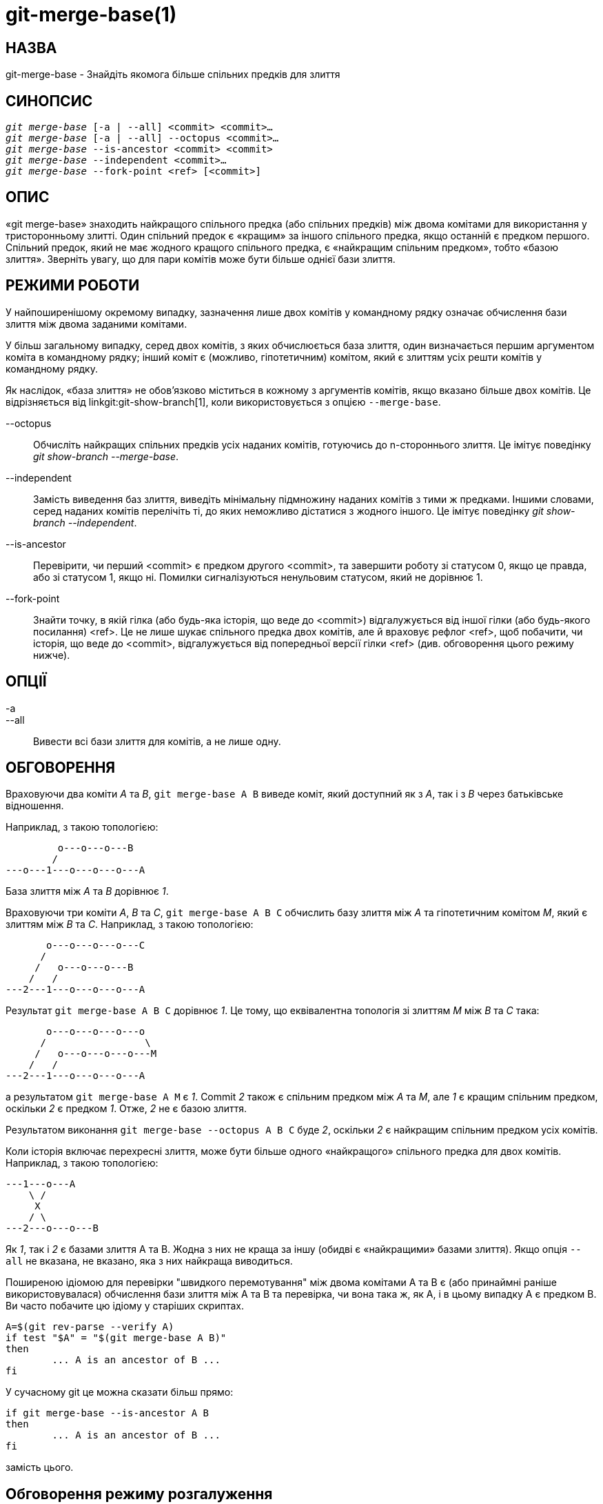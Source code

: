 git-merge-base(1)
=================

НАЗВА
-----
git-merge-base - Знайдіть якомога більше спільних предків для злиття


СИНОПСИС
--------
[verse]
'git merge-base' [-a | --all] <commit> <commit>...
'git merge-base' [-a | --all] --octopus <commit>...
'git merge-base' --is-ancestor <commit> <commit>
'git merge-base' --independent <commit>...
'git merge-base' --fork-point <ref> [<commit>]

ОПИС
----

«git merge-base» знаходить найкращого спільного предка (або спільних предків) між двома комітами для використання у тристоронньому злитті. Один спільний предок є «кращим» за іншого спільного предка, якщо останній є предком першого. Спільний предок, який не має жодного кращого спільного предка, є «найкращим спільним предком», тобто «базою злиття». Зверніть увагу, що для пари комітів може бути більше однієї бази злиття.

РЕЖИМИ РОБОТИ
-------------

У найпоширенішому окремому випадку, зазначення лише двох комітів у командному рядку означає обчислення бази злиття між двома заданими комітами.

У більш загальному випадку, серед двох комітів, з яких обчислюється база злиття, один визначається першим аргументом коміта в командному рядку; інший коміт є (можливо, гіпотетичним) комітом, який є злиттям усіх решти комітів у командному рядку.

Як наслідок, «база злиття» не обов'язково міститься в кожному з аргументів комітів, якщо вказано більше двох комітів. Це відрізняється від linkgit:git-show-branch[1], коли використовується з опцією `--merge-base`.

--octopus::
	Обчисліть найкращих спільних предків усіх наданих комітів, готуючись до n-стороннього злиття. Це імітує поведінку 'git show-branch --merge-base'.

--independent::
	Замість виведення баз злиття, виведіть мінімальну підмножину наданих комітів з тими ж предками. Іншими словами, серед наданих комітів перелічіть ті, до яких неможливо дістатися з жодного іншого. Це імітує поведінку 'git show-branch --independent'.

--is-ancestor::
	Перевірити, чи перший <commit> є предком другого <commit>, та завершити роботу зі статусом 0, якщо це правда, або зі статусом 1, якщо ні. Помилки сигналізуються ненульовим статусом, який не дорівнює 1.

--fork-point::
	Знайти точку, в якій гілка (або будь-яка історія, що веде до <commit>) відгалужується від іншої гілки (або будь-якого посилання) <ref>. Це не лише шукає спільного предка двох комітів, але й враховує рефлог <ref>, щоб побачити, чи історія, що веде до <commit>, відгалужується від попередньої версії гілки <ref> (див. обговорення цього режиму нижче).

ОПЦІЇ
-----
-a::
--all::
	Вивести всі бази злиття для комітів, а не лише одну.

ОБГОВОРЕННЯ
-----------

Враховуючи два коміти 'A' та 'B', `git merge-base A B` виведе коміт, який доступний як з 'A', так і з 'B' через батьківське відношення.

Наприклад, з такою топологією:

....
	 o---o---o---B
	/
---o---1---o---o---o---A
....

База злиття між 'A' та 'B' дорівнює '1'.

Враховуючи три коміти 'A', 'B' та 'C', `git merge-base A B C` обчислить базу злиття між 'A' та гіпотетичним комітом 'M', який є злиттям між 'B' та 'C'. Наприклад, з такою топологією:

....
       o---o---o---o---C
      /
     /   o---o---o---B
    /   /
---2---1---o---o---o---A
....

Результат `git merge-base A B C` дорівнює '1'. Це тому, що еквівалентна топологія зі злиттям 'M' між 'B' та 'C' така:


....
       o---o---o---o---o
      /                 \
     /   o---o---o---o---M
    /   /
---2---1---o---o---o---A
....

а результатом `git merge-base A M` є '1'. Commit '2' також є спільним предком між 'A' та 'M', але '1' є кращим спільним предком, оскільки '2' є предком '1'. Отже, '2' не є базою злиття.

Результатом виконання `git merge-base --octopus A B C` буде '2', оскільки '2' є найкращим спільним предком усіх комітів.

Коли історія включає перехресні злиття, може бути більше одного «найкращого» спільного предка для двох комітів. Наприклад, з такою топологією:

....
---1---o---A
    \ /
     X
    / \
---2---o---o---B
....

Як '1', так і '2' є базами злиття A та B. Жодна з них не краща за іншу (обидві є «найкращими» базами злиття). Якщо опція `--all` не вказана, не вказано, яка з них найкраща виводиться.

Поширеною ідіомою для перевірки "швидкого перемотування" між двома комітами A та B є (або принаймні раніше використовувалася) обчислення бази злиття між A та B та перевірка, чи вона така ж, як A, і в цьому випадку A є предком B. Ви часто побачите цю ідіому у старіших скриптах.

....
A=$(git rev-parse --verify A)
if test "$A" = "$(git merge-base A B)"
then
	... A is an ancestor of B ...
fi
....

У сучасному git це можна сказати більш прямо:

....
if git merge-base --is-ancestor A B
then
	... A is an ancestor of B ...
fi
....

замість цього.

Обговорення режиму розгалуження
-------------------------------

Після роботи над гілкою `topic`, створеною за допомогою `git switch -c topic origin/master`, історія гілки віддаленого відстеження `origin/master` могла бути перемотана та перебудована, що призвело до історії такої форми:

....
		 o---B2
		/
---o---o---B1--o---o---o---B (origin/master)
	\
	 B0
	  \
	   D0---D1---D (topic)
....

де `origin/master` раніше вказував на коміти B0, B1, B2, а тепер вказує на B, і ваша гілка `topic` була запущена поверх неї, коли `origin/master` була в B0, і ви створили три коміти, D0, D1 та D, поверх неї. Уявіть, що тепер ви хочете перебазувати роботу, яку ви виконали над темою, поверх оновленого origin/master.

У такому випадку, `git merge-base origin/master topic` поверне батьківський елемент B0 на зображенні вище, але B0^..D *не* є діапазоном комітів, які ви хочете відтворити поверх B (він включає B0, що не те, що ви написали; це коміт, який інша сторона відкинула, коли перемістила свою кінчику з B0 до B1).

Команда `git merge-base --fork-point origin/master topic` розроблена для допомоги в такому випадку. Вона враховує не лише B, але й B0, B1 та B2 (тобто старі підказки гілок віддаленого відстеження, про які знає reflog вашого репозиторію), щоб побачити, на якому коміті була зібрана ваша тематична гілка, та знаходить B0, що дозволяє вам відтворити лише коміти у вашій темі, виключаючи коміти, які інша сторона пізніше відкинула.

Отже

    $ fork_point=$(git merge-base --fork-point origin/master topic)

знайде B0, і

    $ git rebase --onto origin/master $fork_point topic

відтворить D0, D1 та D поверх B, щоб створити нову історію цієї фігури:

....
		 o---B2
		/
---o---o---B1--o---o---o---B (origin/master)
	\                   \
	 B0                  D0'--D1'--D' (topic - updated)
	  \
	   D0---D1---D (topic - old)
....

Застереження полягає в тому, що старіші записи reflog у вашому репозиторії можуть бути застарілі за допомогою `git gc`. Якщо B0 більше не відображається в reflog гілки віддаленого відстеження `origin/master`, режим `--fork-point` очевидно не може його знайти та завершує роботу, уникаючи видачі випадкового та непотрібного результату (наприклад, батьківського елемента B0, як це дає та сама команда без опції `--fork-point`).

Також, гілка віддаленого відстеження, з якою ви використовуєте режим `--fork-point`, має бути тією, з якої ваша тема відгалужується від її кінчика. Якщо ви відгалужувалися від коміту, старішого за кінчик, цей режим не знайде точку відгалуження (уявіть, що у наведеному вище прикладі історії B0 не існує, origin/master починався з B1, перемістився до B2, а потім до B, і ви відгалужували свою тему в origin/master^, коли origin/master був B1; форма історії була б такою ж, як і вище, без B0, а батьківська гілка B1 - це те, що `git merge-base origin/master topic` правильно знаходить, але режим `--fork-point` не знайде цього, оскільки це не один з комітів, які раніше були на кінчику origin/master).


Див. також
----------
linkgit:git-rev-list[1], linkgit:git-show-branch[1], linkgit:git-merge[1]

GIT
---
Частина набору linkgit:git[1]
